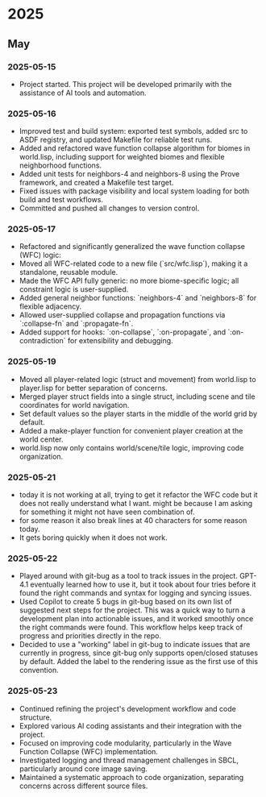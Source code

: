 * 2025
** May
*** 2025-05-15
- Project started. This project will be developed primarily with the assistance of AI tools and automation.
*** 2025-05-16
- Improved test and build system: exported test symbols, added src to ASDF registry, and updated Makefile for reliable test runs.
- Added and refactored wave function collapse algorithm for biomes in world.lisp, including support for weighted biomes and flexible neighborhood functions.
- Added unit tests for neighbors-4 and neighbors-8 using the Prove framework, and created a Makefile test target.
- Fixed issues with package visibility and local system loading for both build and test workflows.
- Committed and pushed all changes to version control.
*** 2025-05-17
  - Refactored and significantly generalized the wave function collapse (WFC) logic:
  - Moved all WFC-related code to a new file (`src/wfc.lisp`), making it a standalone, reusable module.
  - Made the WFC API fully generic: no more biome-specific logic; all constraint logic is user-supplied.
  - Added general neighbor functions: `neighbors-4` and `neighbors-8` for flexible adjacency.
  - Allowed user-supplied collapse and propagation functions via `:collapse-fn` and `:propagate-fn`.
  - Added support for hooks: `:on-collapse`, `:on-propagate`, and `:on-contradiction` for extensibility and debugging.
*** 2025-05-19
- Moved all player-related logic (struct and movement) from world.lisp to player.lisp for better separation of concerns.
- Merged player struct fields into a single struct, including scene and tile coordinates for world navigation.
- Set default values so the player starts in the middle of the world grid by default.
- Added a make-player function for convenient player creation at the world center.
- world.lisp now only contains world/scene/tile logic, improving code organization.
*** 2025-05-21
- today it is not working at all,
  trying to get it refactor the WFC code but it does not really
  understand what I want. might be because I am asking for
  something it might not have seen combination of.
- for some reason it also break lines at 40 characters for some reason today.
- It gets boring quickly when it does not work.
*** 2025-05-22
- Played around with git-bug as a tool to track issues in the project. GPT-4.1
  eventually learned how to use it, but it took about four tries before it
  found the right commands and syntax for logging and syncing issues.
- Used Copilot to create 5 bugs in git-bug based on its own list of suggested
  next steps for the project. This was a quick way to turn a development plan
  into actionable issues, and it worked smoothly once the right commands were
  found. This workflow helps keep track of progress and priorities directly in
  the repo.
- Decided to use a "working" label in git-bug to indicate issues that are
  currently in progress, since git-bug only supports open/closed statuses by
  default. Added the label to the rendering issue as the first use of this
  convention.
*** 2025-05-23
- Continued refining the project's development workflow and code structure.
- Explored various AI coding assistants and their integration with the project.
- Focused on improving code modularity, particularly in the Wave Function Collapse (WFC) implementation.
- Investigated logging and thread management challenges in SBCL, particularly around core image saving.
- Maintained a systematic approach to code organization, separating concerns across different source files.

# Template for future entries:
# * YEAR
# ** MONTH
# *** YYYY-MM-DD
# - Notes...
